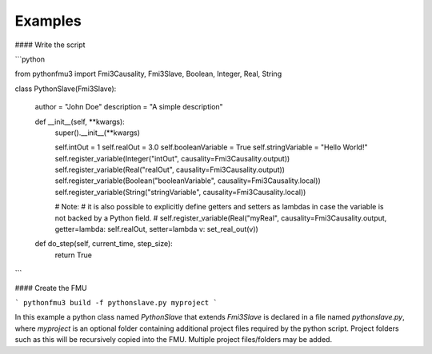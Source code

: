 Examples
========

#### Write the script

```python

from pythonfmu3 import Fmi3Causality, Fmi3Slave, Boolean, Integer, Real, String


class PythonSlave(Fmi3Slave):

    author = "John Doe"
    description = "A simple description"

    def __init__(self, **kwargs):
        super().__init__(**kwargs)

        self.intOut = 1
        self.realOut = 3.0
        self.booleanVariable = True
        self.stringVariable = "Hello World!"
        self.register_variable(Integer("intOut", causality=Fmi3Causality.output))
        self.register_variable(Real("realOut", causality=Fmi3Causality.output))
        self.register_variable(Boolean("booleanVariable", causality=Fmi3Causality.local))
        self.register_variable(String("stringVariable", causality=Fmi3Causality.local))
        
        # Note:
        # it is also possible to explicitly define getters and setters as lambdas in case the variable is not backed by a Python field.
        # self.register_variable(Real("myReal", causality=Fmi3Causality.output, getter=lambda: self.realOut, setter=lambda v: set_real_out(v))

    def do_step(self, current_time, step_size):
        return True

```

#### Create the FMU

```
pythonfmu3 build -f pythonslave.py myproject
```

In this example a python class named `PythonSlave` that extends `Fmi3Slave` is declared in a file named `pythonslave.py`,
where `myproject` is an optional folder containing additional project files required by the python script.
Project folders such as this will be recursively copied into the FMU. Multiple project files/folders may be added.
